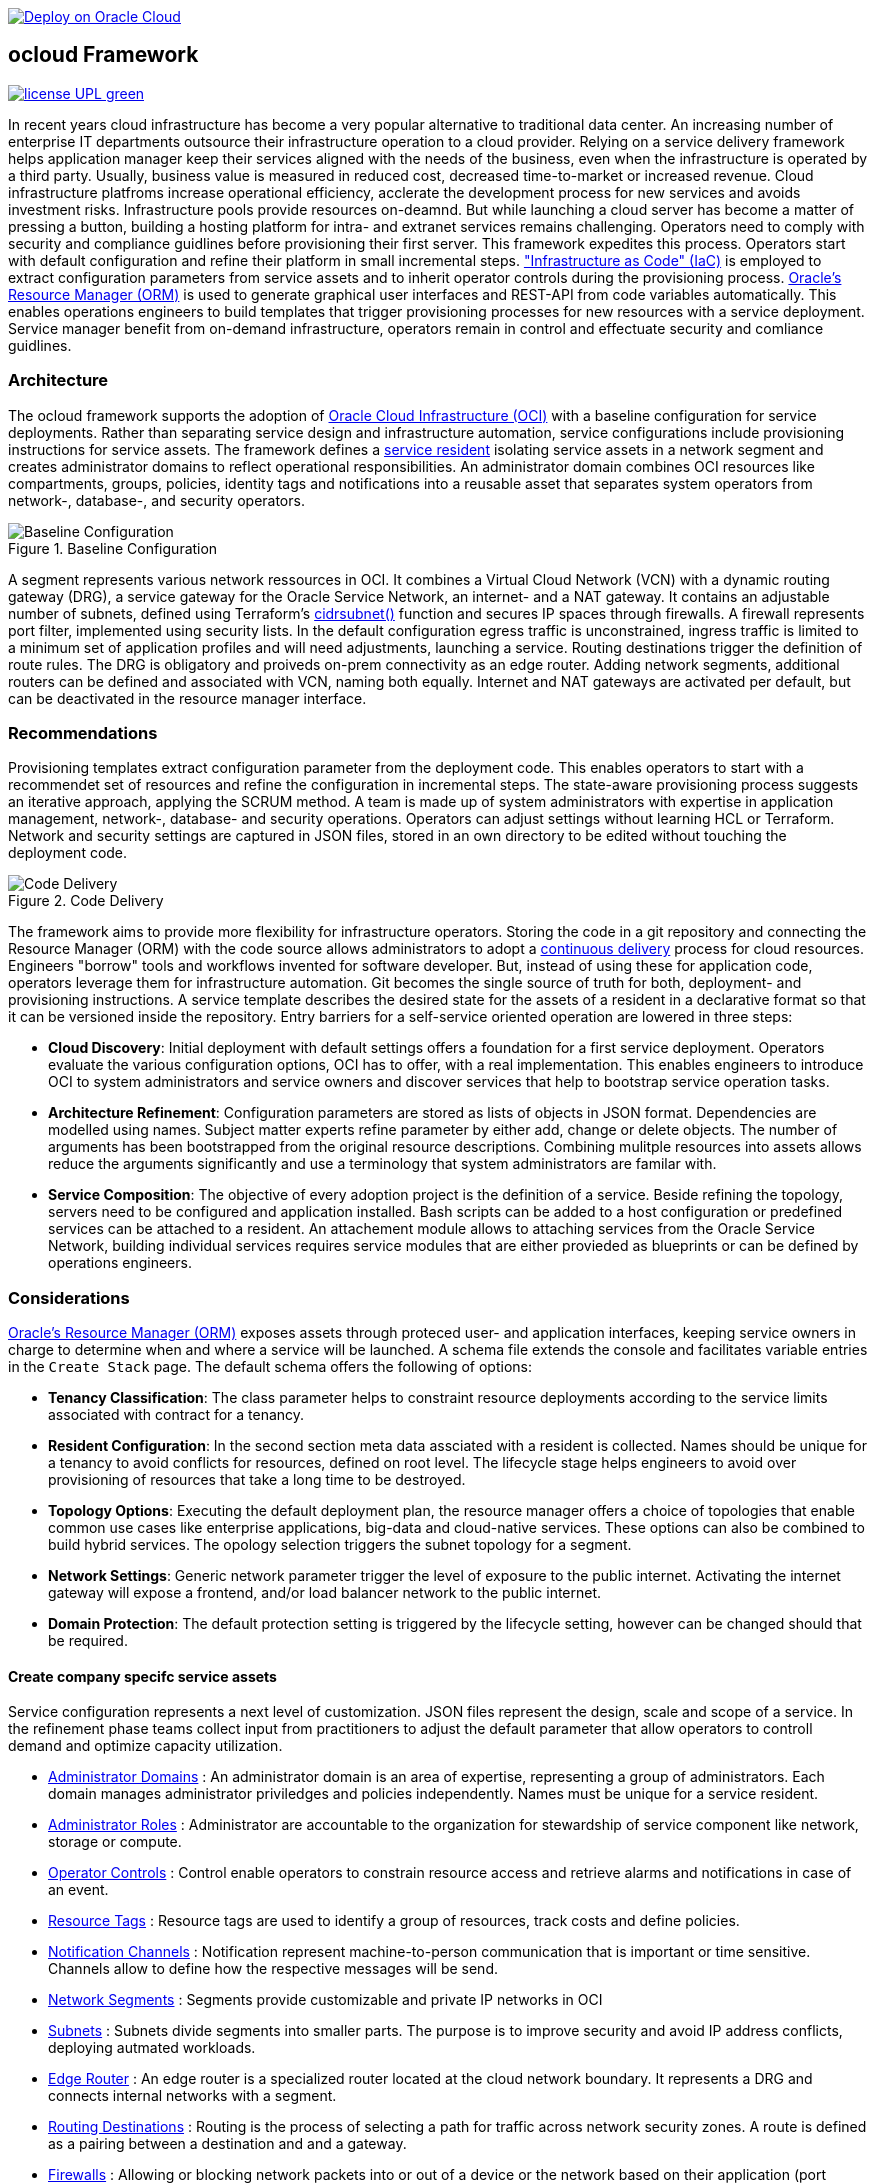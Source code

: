 // Copyright (c) 2020 Oracle and/or its affiliates.
// Licensed under the Universal Permissive License v 1.0 as shown at https://oss.oracle.com/licenses/upl.

image::https://oci-resourcemanager-plugin.plugins.oci.oraclecloud.com/latest/deploy-to-oracle-cloud.svg[Deploy on Oracle Cloud, link="https://cloud.oracle.com/resourcemanager/stacks/create?zipUrl=https://github.com/ocilabs/default-configuration/archive/refs/heads/main.zip"]

== ocloud Framework

image:https://img.shields.io/badge/license-UPL-green[link="LICENSE"]

In recent years cloud infrastructure has become a very popular alternative to traditional data center. An increasing number of enterprise IT departments outsource their infrastructure operation to a cloud provider. Relying on a service delivery framework helps application manager keep their services aligned with the needs of the business, even when the infrastructure is operated by a third party. Usually, business value is measured in reduced cost, decreased time-to-market or increased revenue. Cloud infrastructure platfroms increase operational efficiency, acclerate the development process for new services and avoids investment risks. Infrastructure pools provide resources on-deamnd. But while launching a cloud server has become a matter of pressing a button, building a hosting platform for intra- and extranet services remains challenging. Operators need to comply with security and compliance guidlines before provisioning their first server. This framework expedites this process. Operators start with default configuration and refine their platform in small incremental steps. link:https://en.wikipedia.org/wiki/Infrastructure_as_code["Infrastructure as Code" (IaC)] is employed to extract configuration parameters from service assets and to inherit operator controls during the provisioning process. link:https://docs.oracle.com/en-us/iaas/Content/ResourceManager/Concepts/resourcemanager.htm[Oracle's Resource Manager (ORM)] is used to generate graphical user interfaces and REST-API from code variables automatically. This enables operations engineers to build templates that trigger provisioning processes for new resources with a service deployment. Service manager benefit from on-demand infrastructure, operators remain in control and effectuate security and comliance guidlines. 

=== Architecture
The ocloud framework supports the adoption of link:https://www.oracle.com/cloud/[Oracle Cloud Infrastructure (OCI)] with a baseline configuration for service deployments. Rather than separating service design and infrastructure automation, service configurations include provisioning instructions for service assets. The framework defines a link:assets/resident[service resident] isolating service assets in a network segment and creates administrator domains to reflect operational responsibilities. An administrator domain combines OCI resources like compartments, groups, policies, identity tags and notifications into a reusable asset that separates system operators from network-, database-, and security operators.

[#img-architecture] 
.Baseline Configuration 
image::https://raw.githubusercontent.com/ocilabs/images/main/base_config.drawio.png[Baseline Configuration]

A segment represents various network ressources in OCI. It combines a Virtual Cloud Network (VCN) with a dynamic routing gateway (DRG), a service gateway for the Oracle Service Network, an internet- and a NAT gateway. It contains an adjustable number of subnets, defined using Terraform's  link:https://www.terraform.io/language/functions/cidrsubnet[cidrsubnet()] function and secures IP spaces through firewalls. A firewall represents port filter, implemented using security lists. In the default configuration egress traffic is unconstrained, ingress traffic is limited to a minimum set of application profiles and will need adjustments, launching a service. Routing destinations trigger the definition of route rules. The DRG is obligatory and proiveds on-prem connectivity as an edge router. Adding network segments, additional routers can be defined and associated with VCN, naming both equally. Internet and NAT gateways are activated per default, but can be deactivated in the resource manager interface. 

=== Recommendations
Provisioning templates extract configuration parameter from the deployment code. This enables operators to start with a recommendet set of resources and refine the configuration in incremental steps. The state-aware provisioning process suggests an iterative approach, applying the SCRUM method. A team is made up of system administrators with expertise in application management, network-, database- and security operations. Operators can adjust settings without learning HCL or Terraform. Network and security settings are captured in JSON files, stored in an own directory to be edited without touching the deployment code.

[#img-architecture] 
.Code Delivery
image::https://raw.githubusercontent.com/ocilabs/images/main/code_delivery.drawio.png[Code Delivery]

The framework aims to provide more flexibility for infrastructure operators. Storing the code in a git repository and connecting the Resource Manager (ORM) with the code source allows administrators to adopt a link:https://en.wikipedia.org/wiki/Continuous_delivery[continuous delivery] process for cloud resources. Engineers "borrow" tools and workflows invented for software developer. But, instead of using these for application code, operators leverage them for infrastructure automation. Git becomes the single source of truth for both, deployment- and provisioning instructions. A service template describes the desired state for the assets of a resident in a declarative format so that it can be versioned inside the repository. Entry barriers for a self-service oriented operation are lowered in three steps: 

- *Cloud Discovery*: Initial deployment with default settings offers a foundation for a first service deployment. Operators evaluate the various configuration options, OCI has to offer, with a real implementation. This enables engineers to introduce OCI to system administrators and service owners and discover services that help to bootstrap service operation tasks. 
- *Architecture Refinement*: Configuration parameters are stored as lists of objects in JSON format. Dependencies are modelled using names. Subject matter experts refine parameter by either add, change or delete objects. The number of arguments has been bootstrapped from the original resource descriptions. Combining mulitple resources into assets allows reduce the arguments significantly and use a terminology that system administrators are familar with.
- *Service Composition*: The objective of every adoption project is the definition of a service. Beside refining the topology, servers need to be configured and application installed. Bash scripts can be added to a host configuration or predefined services can be attached to a resident. An attachement module allows to attaching services from the Oracle Service Network, building individual services requires service modules that are either provieded as blueprints or can be defined by operations engineers.


=== Considerations
link:https://docs.oracle.com/en-us/iaas/Content/ResourceManager/Concepts/resourcemanager.htm[Oracle's Resource Manager (ORM)] exposes assets through proteced user- and application interfaces, keeping service owners in charge to determine when and where a service will be launched. A schema file extends the console and facilitates variable entries in the `Create Stack` page. The default schema offers the following of options:

* *Tenancy Classification*: The class parameter helps to constraint resource deployments according to the service limits associated with contract for a tenancy. 

* *Resident Configuration*: In the second section meta data assciated with a resident is collected. Names should be unique for a tenancy to avoid conflicts for resources, defined on root level. The lifecycle stage helps engineers to avoid over provisioning of resources that take a long time to be destroyed.

* *Topology Options*: Executing the default deployment plan, the resource manager offers a choice of topologies that enable common use cases like enterprise applications, big-data and cloud-native services. These options can also be combined to build hybrid services. The opology selection triggers the subnet topology for a segment.

* *Network Settings*: Generic network parameter trigger the level of exposure to the public internet. Activating the internet gateway will expose a frontend, and/or load balancer network to the public internet.   

* *Domain Protection*: The default protection setting is triggered by the lifecycle setting, however can be changed should that be required.

==== Create company specifc service assets
Service configuration represents a next level of customization. JSON files represent the design, scale and scope of a service. In the refinement phase teams collect input from practitioners to adjust the default parameter that allow operators to controll demand and optimize capacity utilization. 

* link:https://github.com/ocilabs/default-configuration/blob/main/default/resident/domains.json[Administrator Domains] : An administrator domain is an area of expertise, representing a group of administrators. Each domain manages administrator priviledges and policies independently. Names must be unique for a service resident. 

* link:https://github.com/ocilabs/default-configuration/blob/main/default/resident/roles.json[Administrator Roles] : Administrator are accountable to the organization for stewardship of service component like network, storage or compute.

* link:https://github.com/ocilabs/default-configuration/blob/main/default/resident/controls.json[Operator Controls] : Control enable operators to constrain resource access and retrieve alarms and notifications in case of an event. 

* link:https://github.com/ocilabs/default-configuration/blob/main/default/resident/tags.json[Resource Tags] : Resource tags are used to identify a group of resources, track costs and define policies.

* link:https://github.com/ocilabs/default-configuration/blob/main/default/resident/channels.json[Notification Channels] : Notification represent machine-to-person communication that is important or time sensitive. Channels allow to define how the respective messages will be send.

* link:https://github.com/ocilabs/default-configuration/blob/main/default/network/segments.json[Network Segments] :  Segments provide customizable and private IP networks in OCI 

* link:https://github.com/ocilabs/default-configuration/blob/main/default/network/subnets.json[Subnets] : Subnets divide segments into smaller parts. The purpose is to improve security and avoid IP address conflicts, deploying autmated workloads. 


* link:https://github.com/ocilabs/default-configuration/blob/main/default/network/routers.json[Edge Router] : An edge router is a specialized router located at the cloud network boundary. It represents a DRG and connects internal networks with a segment. 

* link:https://github.com/ocilabs/default-configuration/blob/main/default/network/routes.json[Routing Destinations] : Routing is the process of selecting a path for traffic across network security zones. A route is defined as a pairing between a destination and and a gateway.

* link:https://github.com/ocilabs/default-configuration/blob/main/default/network/firewalls.json[Firewalls] : Allowing or blocking network packets into or out of a device or the network based on their application (port number)

* link:https://github.com/ocilabs/default-configuration/blob/main/default/network/destinations.json[Zones] : A security zone is a portion of a network that has specific security requirements set. Each zone consists of a single interface or a group of interfaces, to which a security policy is applied. ... In a very broad sense, a firewall is used to monitor traffic destined to and originating from a network

* link:https://github.com/ocilabs/default-configuration/blob/main/default/network/ports.json[Application Profiles] : Application Port Profiles include a combination of a protocol and a port, or a group of ports, that is used for Firewall and NAT services on the Edge Gateway.

==== Compose cloud solutions with service assets
*Service Assets* abstract provider specific APIs and contain code that can refer to multiple resource provider in order to merge resources from multiple provider into logical, customer specific resource interfaces. The resources manager comes with a number of link:https://docs.oracle.com/en-us/iaas/Content/ResourceManager/Concepts/providers.htm[service provider] preinstalled, additional can be pulled form the link:https://registry.terraform.io/browse/providers[Terraform registry], using the link:https://www.terraform.io/docs/language/providers/configuration.html[provider block]. Components reflect best practices, collected throughout numerous projects and remain subject to change. Initially we provide the following modules:

* Service Attachments - The Oracle Service Network offers a variety of public cloud services that can be attached to a private service through a service gateway.
* Service Assets - Terraform modules represent service assets. Predefined modules can be invoked referring to OCI modules in the link:https://registry.terraform.io/browse/modules?provider=oci[terraform registry] or to a git repository, containing infrastructure code. A great starting point with limited coding requirements are the link:https://registry.terraform.io/search/modules?q=oci%20cloud%20bricks[cloudbricks] components. 
* Service Modules - ORM Stacks 

=== Deployment
The configuration module translates generic input paramerts into a baseline configuration for OCI resources. Extracting the service configuration from the automation scripts enables an iterative service development process, enabling engineers to work on smaller increments and refine the settings towards the completion of the template. Each increment can be discussed with subject matter experts like application manager, database-, network- or security operators. Applying default settings for increments, enables system administrators to use preliminary deployments and evaluate service designs before putting them into production. Using the resource manager operators can rely on state-aware increments that enable engineers to adjust topologies when requirements evolve. For one-time deployments, the link:https://cloud.oracle.com/resourcemanager/stacks/create?zipUrl=https://github.com/oracle-devrel/terraform-oci-ocloud-landing-zone/archive/refs/heads/main.zip[Deploy to the Oracle Cloud] button creates a zip archive that is pushed to the resource manager directly, to enable continuous changes the code should be cloned into a private repository and be connected as a source provider.

An optional operator node is employed to execute cron jobs and runbooks that help to manage service availability, schedule resource consumption and fix problems for container workloads and functions. In addition service configurations enable service manager to adopt Oracle Cloud Services as alternative to shared intranet services and to benefit from link:https://github.com/oracle-quickstart[blueprints] for services like utility computing, web- and mobile backbone services. 

[#img-configuration] 
.Service Configuration 
image::https://raw.githubusercontent.com/ocilabs/images/main/service_configuration.drawio.png[Service Configuration]

==== Resource Interfaces

Modules deploy a variety of different resources, like infrastructure components, predefined cloud services, applications or third party software products. Usually we employ the terraform service provider to provision resources, however, command line scripts, API or SDK are additional options.

[cols="1,1,1,1,1",frame=ends,grid=rows,stripes=hover,options="header"]
|===
|            | Admin domain | Network Segment    | Network Domain | Application Host
| Core       | Compartment   | VCN, DRG           | Subnet         | host
| Routing    |               | DRG, internet, NAT, osn |                | 
| Roles      | Group, Policy |                    |                | 
| Portfilter |               |                    | Sec. List      | Sec. Group
| SSH        |               |                    | Bastion        | Session
|=== 


==== Prerequisites
Code is written in HashiCorp Configuration Language (HCL), includes data stored in JSON format and cloud init scripts. We use the OCI Resource Manager service to install, configure, and manage Terraform code in order to support a fast adoption of the "infrastructure-as-code" model.

* link:https://www.oracle.com/cloud/free/[Oracle Cloud Infrastructure (OCI) Account] 
* link:https://docs.oracle.com/en-us/iaas/Content/ResourceManager/Concepts/resourcemanager.htm[Oracle Resource Manager]
* link:https://www.terraform.io[HashiCorp Terraform]
* link:https://registry.terraform.io/providers/hashicorp/oci/latest[Terraform Service Provider for OCI]
* link:https://registry.terraform.io/providers/hashicorp/time/latest[Terraform Time Service Provider]
* link:https://cloudinit.readthedocs.io/en/latest/[Cloud Init]

The landing zone is meant to provision resources in an isolated compartment. The naming should be unique though, because some resources, like tag namepaces and policy groups are defined on root level. While compartment names are constructed to avoid overlaps, name conflicts are avoided referring to a tenancy specific link:doc/naming.adoc[naming convention].

=== Notes/Issues
* It is recommended to run the first "terraform apply" without bastion session enabled. Enabling the bastion session in the first run will produce an error message. Run the "apply" a second time resolves the issue. 
* The resource manager is using some terms internally, these need to be avoided defining a stack. examples are "user" or "domain".
* Destroying compartments and tag namespaces should be an exception and can take a long time. Best practice is destroying all other resources using a reduce apply scope, before destroying the compartments with a destroy command. In the default setup, the "enable_delete" flag prevents un-intensional destroy of compartments. 
* The stack deploys multiple tag namespaces that can only be destroyed one by one. Hence, running destroy for the first and second time will fail and the process has to be repeated at least twice.

=== URLs
This repository is intended to be used with the Oracle Resource Manager. Using the "Deploy to Oracle Cloud" button requires users to link:https://www.oracle.com/cloud/sign-in.html[sign in].

=== Contributing
This project is a community project the code is open source.  Please submit your contributions by forking this repository and submitting a pull request!  Oracle appreciates any contributions that are made by the open source community.

=== License
Copyright (c) 2021 Oracle and/or its affiliates.

Licensed under the Universal Permissive License (UPL), Version 1.0.

See link:LICENSE[LICENSE] for more details.

